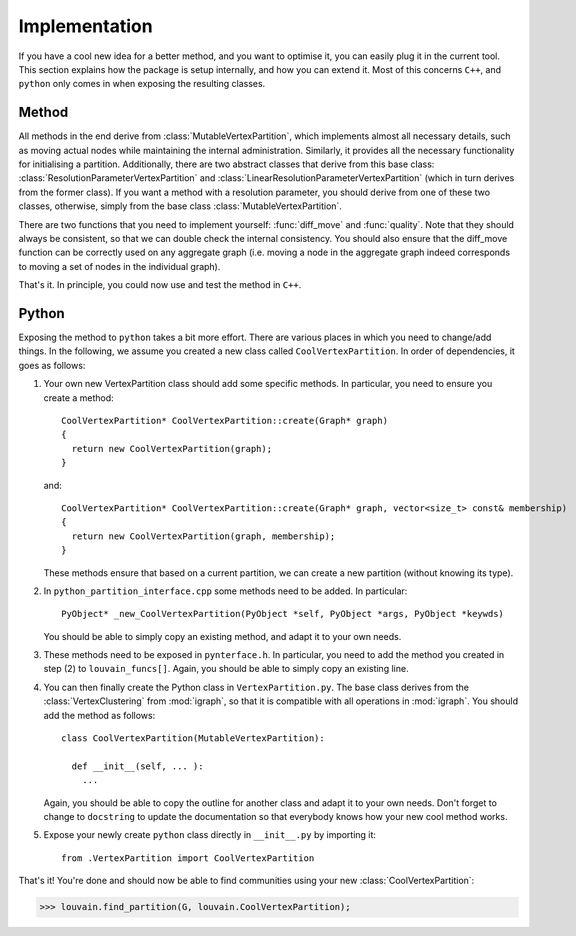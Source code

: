 Implementation
==============

If you have a cool new idea for a better method, and you want to optimise it,
you can easily plug it in the current tool. This section explains how the
package is setup internally, and how you can extend it. Most of this concerns
``C++``, and ``python`` only comes in when exposing the resulting classes.

Method
------

All methods in the end derive from :class:`MutableVertexPartition`, which
implements almost all necessary details, such as moving actual nodes while
maintaining the internal administration. Similarly, it provides all the
necessary functionality for initialising a partition. Additionally, there are
two abstract classes that derive from this base class:
:class:`ResolutionParameterVertexPartition` and
:class:`LinearResolutionParameterVertexPartition` (which in turn derives from
the former class). If you want a method with a resolution parameter, you should
derive from one of these two classes, otherwise, simply from the base class 
:class:`MutableVertexPartition`.

There are two functions that you need to implement yourself: :func:`diff_move`
and :func:`quality`. Note that they should always be consistent, so that we can
double check the internal consistency. You should also ensure that the
diff_move function can be correctly used on any aggregate graph (i.e. moving a
node in the aggregate graph indeed corresponds to moving a set of nodes in the
individual graph).

That's it. In principle, you could now use and test the method in ``C++``.

Python
------

Exposing the method to ``python`` takes a bit more effort. There are various
places in which you need to change/add things. In the following, we assume you
created a new class called ``CoolVertexPartition``. In order of dependencies, it
goes as follows:

1. Your own new VertexPartition class should add some specific methods. In
   particular, you need to ensure you create a method::

    CoolVertexPartition* CoolVertexPartition::create(Graph* graph)
    {
      return new CoolVertexPartition(graph);
    }

   and::

    CoolVertexPartition* CoolVertexPartition::create(Graph* graph, vector<size_t> const& membership)
    {
      return new CoolVertexPartition(graph, membership);
    }
  
   These methods ensure that based on a current partition, we can create a new
   partition (without knowing its type).

2. In ``python_partition_interface.cpp`` some methods need to be added. In
   particular::

     PyObject* _new_CoolVertexPartition(PyObject *self, PyObject *args, PyObject *keywds)

   You should be able to simply copy an existing method, and adapt it to your
   own needs.

3. These methods need to be exposed in ``pynterface.h``. In particular, you
   need to add the method you created in step (2) to ``louvain_funcs[]``.
   Again, you should be able to simply copy an existing line.

4. You can then finally create the Python class in ``VertexPartition.py``. The
   base class derives from the :class:`VertexClustering` from :mod:`igraph`, so
   that it is compatible with all operations in :mod:`igraph`. You should add
   the method as follows::

     class CoolVertexPartition(MutableVertexPartition):

       def __init__(self, ... ):
         ...

   Again, you should be able to copy the outline for another class and adapt it
   to your own needs. Don't forget to change to ``docstring`` to update the
   documentation so that everybody knows how your new cool method works.

5. Expose your newly create ``python`` class directly in ``__init__.py`` by
   importing it::
    
     from .VertexPartition import CoolVertexPartition

That's it! You're done and should now be able to find communities using your
new :class:`CoolVertexPartition`:

>>> louvain.find_partition(G, louvain.CoolVertexPartition);


